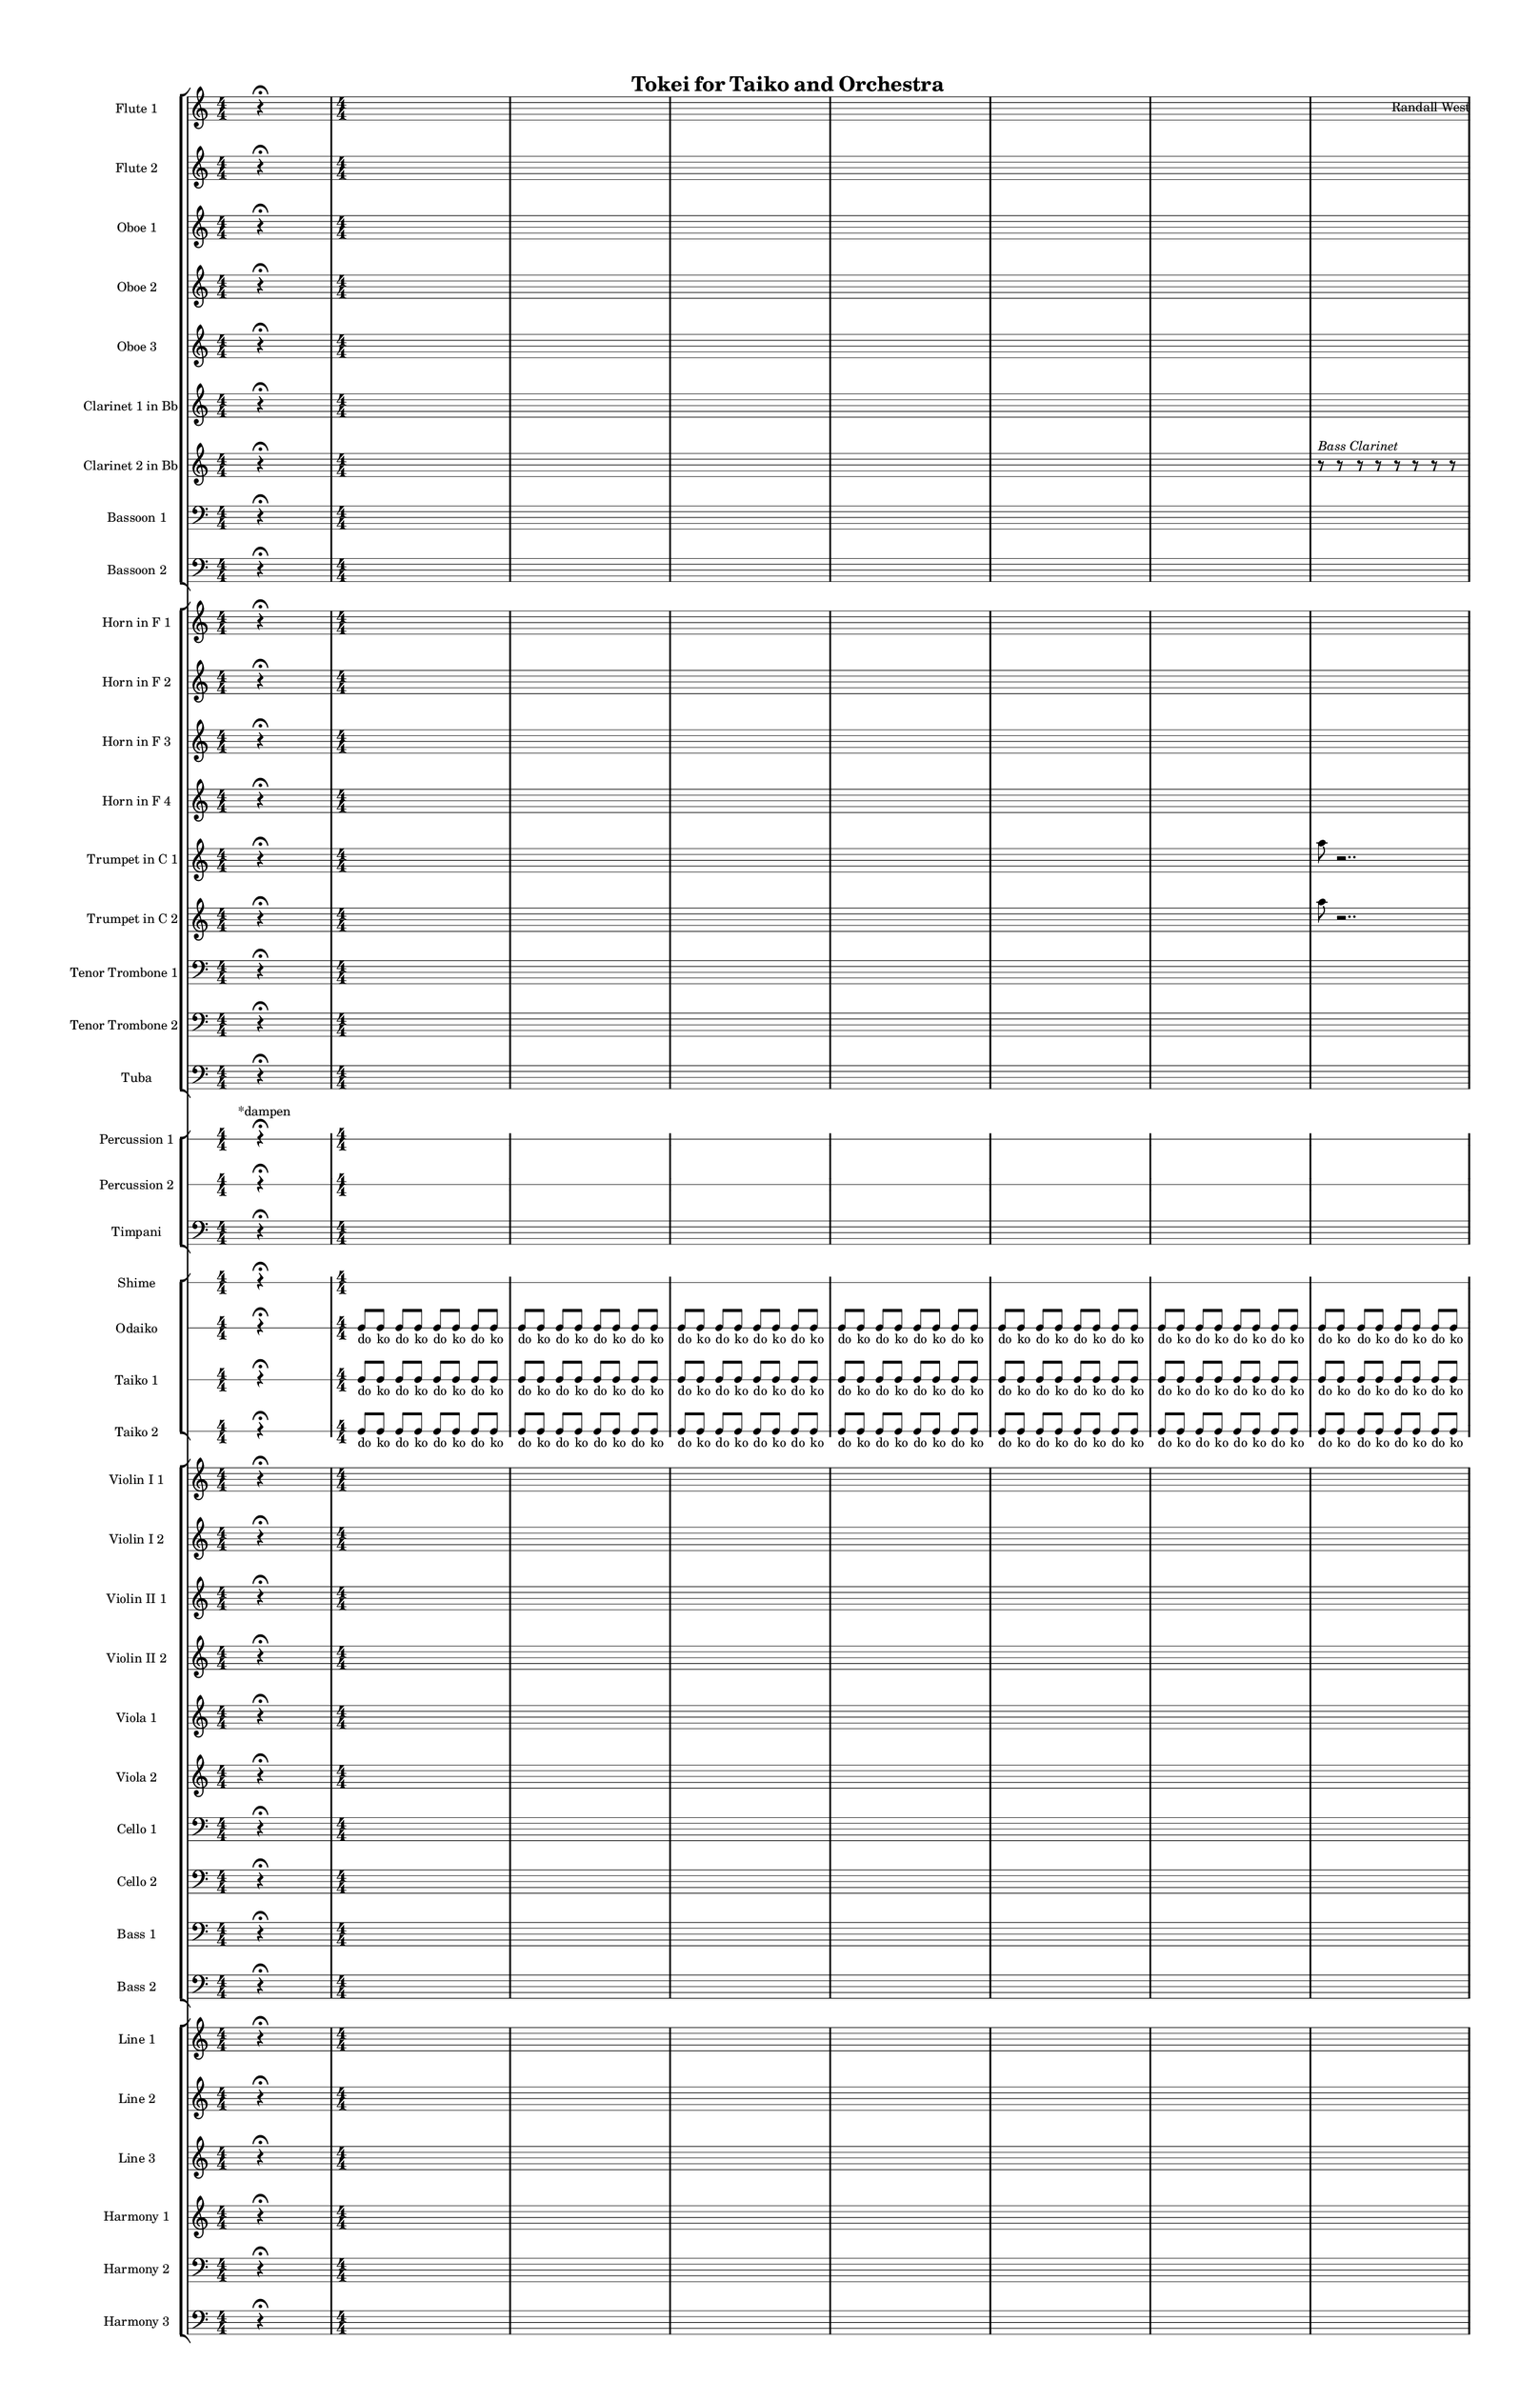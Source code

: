 % 2015-02-04 16:19

\version "2.18.2"
\language "english"

#(set-global-staff-size 12)

\header {
	composer = \markup { Randall West }
	title = \markup { Tokei for Taiko and Orchestra }
}

\layout {
	\context {
		\override VerticalAxisGroup #'remove-first = ##t
	}
	\context {
		\override VerticalAxisGroup #'remove-first = ##t
	}
}

\paper {
	bottom-margin = 0.5\in
	left-margin = 0.75\in
	paper-height = 17\in
	paper-width = 11\in
	right-margin = 0.5\in
	system-separator-markup = \slashSeparator
	system-system-spacing = #'((basic-distance . 0) (minimum-distance . 0) (padding . 20) (stretchability . 0))
	top-margin = 0.5\in
}

\score {
	\context Score = "caesium-material" \with {
		\override StaffGrouper #'staff-staff-spacing = #'((basic-distance . 0) (minimum-distance . 0) (padding . 8) (stretchability . 0))
		\override StaffSymbol #'thickness = #0.5
		\override VerticalAxisGroup #'staff-staff-spacing = #'((basic-distance . 0) (minimum-distance . 0) (padding . 8) (stretchability . 0))
		markFormatter = #format-mark-box-numbers
	} <<
		\context StaffGroup = "winds" <<
			\context Staff = "flute1" {
				\set Staff.instrumentName = \markup { Flute 1 }
				\set Staff.shortInstrumentName = \markup { Fl.1 }
				\numericTimeSignature
				s4.
				r4 -\fermata
				s4.
				{
					\time 4/4
					s1 * 1
				}
				{
					s1 * 1
				}
				{
					s1 * 1
				}
				{
					s1 * 1
				}
				{
					s1 * 1
				}
				{
					s1 * 1
				}
				{
					s1 * 1
				}
				{
					s1 * 1
				}
				{
					s1 * 1
				}
				{
					s1 * 1
				}
				{
					s1 * 1
				}
				{
					s1 * 1
				}
				{
					\time 10/8
					s1 * 5/4
				}
				{
					\time 7/8
					s1 * 7/8
				}
				{
					s1 * 7/8
				}
			}
			\context Staff = "flute2" {
				\set Staff.instrumentName = \markup { Flute 2 }
				\set Staff.shortInstrumentName = \markup { Fl.2 }
				\numericTimeSignature
				s4.
				r4 -\fermata
				s4.
				{
					\time 4/4
					s1 * 1
				}
				{
					s1 * 1
				}
				{
					s1 * 1
				}
				{
					s1 * 1
				}
				{
					s1 * 1
				}
				{
					s1 * 1
				}
				{
					s1 * 1
				}
				{
					s1 * 1
				}
				{
					s1 * 1
				}
				{
					s1 * 1
				}
				{
					s1 * 1
				}
				{
					s1 * 1
				}
				{
					\time 10/8
					s1 * 5/4
				}
				{
					\time 7/8
					s1 * 7/8
				}
				{
					s1 * 7/8
				}
			}
			\context Staff = "oboe1" {
				\set Staff.instrumentName = \markup { Oboe 1 }
				\set Staff.shortInstrumentName = \markup { Ob.1 }
				\numericTimeSignature
				s4.
				r4 -\fermata
				s4.
				{
					\time 4/4
					s1 * 1
				}
				{
					s1 * 1
				}
				{
					s1 * 1
				}
				{
					s1 * 1
				}
				{
					s1 * 1
				}
				{
					s1 * 1
				}
				{
					s1 * 1
				}
				{
					s1 * 1
				}
				{
					s1 * 1
				}
				{
					s1 * 1
				}
				{
					s1 * 1
				}
				{
					s1 * 1
				}
				{
					\time 10/8
					s1 * 5/4
				}
				{
					\time 7/8
					s1 * 7/8
				}
				{
					s1 * 7/8
				}
			}
			\context Staff = "oboe2" {
				\set Staff.instrumentName = \markup { Oboe 2 }
				\set Staff.shortInstrumentName = \markup { Ob.2 }
				\numericTimeSignature
				s4.
				r4 -\fermata
				s4.
				{
					\time 4/4
					s1 * 1
				}
				{
					s1 * 1
				}
				{
					s1 * 1
				}
				{
					s1 * 1
				}
				{
					s1 * 1
				}
				{
					s1 * 1
				}
				{
					s1 * 1
				}
				{
					s1 * 1
				}
				{
					s1 * 1
				}
				{
					s1 * 1
				}
				{
					s1 * 1
				}
				{
					s1 * 1
				}
				{
					\time 10/8
					s1 * 5/4
				}
				{
					\time 7/8
					s1 * 7/8
				}
				{
					s1 * 7/8
				}
			}
			\context Staff = "oboe3" {
				\set Staff.instrumentName = \markup { Oboe 3 }
				\set Staff.shortInstrumentName = \markup { Ob.3 }
				\numericTimeSignature
				s4.
				r4 -\fermata
				s4.
				{
					\time 4/4
					s1 * 1
				}
				{
					s1 * 1
				}
				{
					s1 * 1
				}
				{
					s1 * 1
				}
				{
					s1 * 1
				}
				{
					s1 * 1
				}
				{
					s1 * 1
				}
				{
					s1 * 1
				}
				{
					s1 * 1
				}
				{
					s1 * 1
				}
				{
					s1 * 1
				}
				{
					s1 * 1
				}
				{
					\time 10/8
					s1 * 5/4
				}
				{
					\time 7/8
					s1 * 7/8
				}
				{
					s1 * 7/8
				}
			}
			\context Staff = "clarinet1" {
				\set Staff.instrumentName = \markup { Clarinet 1 in Bb }
				\set Staff.shortInstrumentName = \markup { Cl.1 }
				\numericTimeSignature
				s4.
				r4 -\fermata
				s4.
				{
					\time 4/4
					s1 * 1
				}
				{
					s1 * 1
				}
				{
					s1 * 1
				}
				{
					s1 * 1
				}
				{
					s1 * 1
				}
				{
					s1 * 1
				}
				{
					s1 * 1
				}
				{
					s1 * 1
				}
				{
					s1 * 1
				}
				{
					s1 * 1
				}
				{
					s1 * 1
				}
				{
					s1 * 1
				}
				{
					\time 10/8
					s1 * 5/4
				}
				{
					\time 7/8
					s1 * 7/8
				}
				{
					s1 * 7/8
				}
			}
			\context Staff = "clarinet2" {
				\set Staff.instrumentName = \markup { Clarinet 2 in Bb }
				\set Staff.shortInstrumentName = \markup { Cl.2 }
				\numericTimeSignature
				s4.
				r4 -\fermata
				s4.
				{
					\time 4/4
					s1 * 1
				}
				{
					s1 * 1
				}
				{
					s1 * 1
				}
				{
					s1 * 1
				}
				{
					s1 * 1
				}
				{
					s1 * 1
				}
				\set Staff.instrumentName = \markup { Bass Clarinet }
				\set Staff.shortInstrumentName = \markup { B.cl. }
				r8
					^ \markup {
						\italic
							{
								"Bass Clarinet"
							}
						}
				r8
				r8
				r8
				r8
				r8
				r8
				r8
				r8
				r8
				r8
				r8
				r8
				r8
				r8
				r8
				r8
				r8
				r8
				r8
				r8
				r8
				r8
				r8
				{
					s1 * 1
				}
				{
					s1 * 1
				}
				{
					s1 * 1
				}
				{
					\time 10/8
					s1 * 5/4
				}
				{
					\time 7/8
					s1 * 7/8
				}
				{
					s1 * 7/8
				}
			}
			\context Staff = "bassoon1" {
				\clef "bass"
				\set Staff.instrumentName = \markup { Bassoon 1 }
				\set Staff.shortInstrumentName = \markup { Bsn.1 }
				\numericTimeSignature
				s4.
				r4 -\fermata
				s4.
				{
					\time 4/4
					s1 * 1
				}
				{
					s1 * 1
				}
				{
					s1 * 1
				}
				{
					s1 * 1
				}
				{
					s1 * 1
				}
				{
					s1 * 1
				}
				{
					s1 * 1
				}
				{
					s1 * 1
				}
				{
					s1 * 1
				}
				{
					s1 * 1
				}
				{
					s1 * 1
				}
				{
					s1 * 1
				}
				{
					\time 10/8
					s1 * 5/4
				}
				{
					\time 7/8
					s1 * 7/8
				}
				{
					s1 * 7/8
				}
			}
			\context Staff = "bassoon2" {
				\clef "bass"
				\set Staff.instrumentName = \markup { Bassoon 2 }
				\set Staff.shortInstrumentName = \markup { Bsn.2 }
				\numericTimeSignature
				s4.
				r4 -\fermata
				s4.
				{
					\time 4/4
					s1 * 1
				}
				{
					s1 * 1
				}
				{
					s1 * 1
				}
				{
					s1 * 1
				}
				{
					s1 * 1
				}
				{
					s1 * 1
				}
				{
					s1 * 1
				}
				{
					s1 * 1
				}
				{
					s1 * 1
				}
				{
					s1 * 1
				}
				{
					s1 * 1
				}
				{
					s1 * 1
				}
				{
					\time 10/8
					s1 * 5/4
				}
				{
					\time 7/8
					s1 * 7/8
				}
				{
					s1 * 7/8
				}
			}
		>>
		\context StaffGroup = "brass" <<
			\context Staff = "horn1" {
				\set Staff.instrumentName = \markup { Horn in F 1 }
				\set Staff.shortInstrumentName = \markup { Hn.1 }
				\numericTimeSignature
				s4.
				r4 -\fermata
				s4.
				{
					\time 4/4
					s1 * 1
				}
				{
					s1 * 1
				}
				{
					s1 * 1
				}
				{
					s1 * 1
				}
				{
					s1 * 1
				}
				{
					s1 * 1
				}
				{
					s1 * 1
				}
				{
					s1 * 1
				}
				{
					s1 * 1
				}
				R1
				a1 \mp ~ \<
				a1 \mf
				{
					\time 10/8
					r4.
					r4.
					r4
					r4
				}
				{
					\time 7/8
					a2.. \mp ~ \<
				}
				{
					a2.. \mp
				}
			}
			\context Staff = "horn2" {
				\set Staff.instrumentName = \markup { Horn in F 2 }
				\set Staff.shortInstrumentName = \markup { Hn.2 }
				\numericTimeSignature
				s4.
				r4 -\fermata
				s4.
				{
					\time 4/4
					s1 * 1
				}
				{
					s1 * 1
				}
				{
					s1 * 1
				}
				{
					s1 * 1
				}
				{
					s1 * 1
				}
				{
					s1 * 1
				}
				{
					s1 * 1
				}
				{
					s1 * 1
				}
				{
					s1 * 1
				}
				R1
				bf1 \mp ~ \<
				bf1 \mf
				{
					\time 10/8
					r4.
					r4.
					r4
					r4
				}
				{
					\time 7/8
					bf2.. \mp ~ \<
				}
				{
					bf2.. \mp
				}
			}
			\context Staff = "horn3" {
				\set Staff.instrumentName = \markup { Horn in F 3 }
				\set Staff.shortInstrumentName = \markup { Hn.3 }
				\numericTimeSignature
				s4.
				r4 -\fermata
				s4.
				{
					\time 4/4
					s1 * 1
				}
				{
					s1 * 1
				}
				{
					s1 * 1
				}
				{
					s1 * 1
				}
				{
					s1 * 1
				}
				{
					s1 * 1
				}
				{
					s1 * 1
				}
				{
					s1 * 1
				}
				{
					s1 * 1
				}
				{
					s1 * 1
				}
				{
					s1 * 1
				}
				{
					s1 * 1
				}
				{
					\time 10/8
					s1 * 5/4
				}
				{
					\time 7/8
					s1 * 7/8
				}
				{
					s1 * 7/8
				}
			}
			\context Staff = "horn4" {
				\set Staff.instrumentName = \markup { Horn in F 4 }
				\set Staff.shortInstrumentName = \markup { Hn.4 }
				\numericTimeSignature
				s4.
				r4 -\fermata
				s4.
				{
					\time 4/4
					s1 * 1
				}
				{
					s1 * 1
				}
				{
					s1 * 1
				}
				{
					s1 * 1
				}
				{
					s1 * 1
				}
				{
					s1 * 1
				}
				{
					s1 * 1
				}
				{
					s1 * 1
				}
				{
					s1 * 1
				}
				{
					s1 * 1
				}
				{
					s1 * 1
				}
				{
					s1 * 1
				}
				{
					\time 10/8
					s1 * 5/4
				}
				{
					\time 7/8
					s1 * 7/8
				}
				{
					s1 * 7/8
				}
			}
			\context Staff = "trumpet1" {
				\set Staff.instrumentName = \markup { Trumpet in C 1 }
				\set Staff.shortInstrumentName = \markup { Tpt.1 }
				\numericTimeSignature
				s4.
				r4 -\fermata
				s4.
				{
					\time 4/4
					s1 * 1
				}
				{
					s1 * 1
				}
				{
					s1 * 1
				}
				{
					s1 * 1
				}
				{
					s1 * 1
				}
				{
					s1 * 1
				}
				{
					a''8
					r2..
				}
				{
					r1
				}
				{
					r8
					r2..
				}
				{
					a''8
					r2..
				}
				{
					r1
				}
				{
					r8
					r2..
				}
				{
					\time 10/8
					{
						a''8
						r1
						r8
					}
				}
				{
					\time 7/8
					{
						r2..
					}
				}
				{
					{
						r2..
					}
				}
			}
			\context Staff = "trumpet2" {
				\set Staff.instrumentName = \markup { Trumpet in C 2 }
				\set Staff.shortInstrumentName = \markup { Tpt.2 }
				\numericTimeSignature
				s4.
				r4 -\fermata
				s4.
				{
					\time 4/4
					s1 * 1
				}
				{
					s1 * 1
				}
				{
					s1 * 1
				}
				{
					s1 * 1
				}
				{
					s1 * 1
				}
				{
					s1 * 1
				}
				{
					a''8
					r2..
				}
				{
					r1
				}
				{
					r8
					r2..
				}
				{
					a''8
					r2..
				}
				{
					r1
				}
				{
					r8
					r2..
				}
				{
					\time 10/8
					{
						a''8
						r1
						r8
					}
				}
				{
					\time 7/8
					{
						r2..
					}
				}
				{
					{
						r2..
					}
				}
			}
			\context Staff = "trombone1" {
				\clef "bass"
				\set Staff.instrumentName = \markup { Tenor Trombone 1 }
				\set Staff.shortInstrumentName = \markup { Tbn.1 }
				\numericTimeSignature
				s4.
				r4 -\fermata
				s4.
				{
					\time 4/4
					s1 * 1
				}
				{
					s1 * 1
				}
				{
					s1 * 1
				}
				{
					s1 * 1
				}
				{
					s1 * 1
				}
				{
					s1 * 1
				}
				{
					s1 * 1
				}
				{
					s1 * 1
				}
				{
					s1 * 1
				}
				{
					s1 * 1
				}
				{
					s1 * 1
				}
				{
					s1 * 1
				}
				{
					\time 10/8
					c,8 -\accent -\staccato \sfz [
					r8
					r8 ]
					r4.
					r4
					r4
				}
				{
					\time 7/8
					r4.
					r4
					r4
				}
				{
					r4
					r4
					r4.
				}
			}
			\context Staff = "trombone2" {
				\clef "bass"
				\set Staff.instrumentName = \markup { Tenor Trombone 2 }
				\set Staff.shortInstrumentName = \markup { Tbn.2 }
				\numericTimeSignature
				s4.
				r4 -\fermata
				s4.
				{
					\time 4/4
					s1 * 1
				}
				{
					s1 * 1
				}
				{
					s1 * 1
				}
				{
					s1 * 1
				}
				{
					s1 * 1
				}
				{
					s1 * 1
				}
				{
					s1 * 1
				}
				{
					s1 * 1
				}
				{
					s1 * 1
				}
				{
					s1 * 1
				}
				{
					s1 * 1
				}
				{
					s1 * 1
				}
				{
					\time 10/8
					cs,8 -\accent -\staccato \sfz [
					r8
					r8 ]
					r4.
					r4
					r4
				}
				{
					\time 7/8
					r4.
					r4
					r4
				}
				{
					r4
					r4
					r4.
				}
			}
			\context Staff = "tuba" {
				\clef "bass"
				\set Staff.instrumentName = \markup { Tuba }
				\set Staff.shortInstrumentName = \markup { Tba }
				\numericTimeSignature
				s4.
				r4 -\fermata
				s4.
				{
					\time 4/4
					s1 * 1
				}
				{
					s1 * 1
				}
				{
					s1 * 1
				}
				{
					s1 * 1
				}
				{
					s1 * 1
				}
				{
					s1 * 1
				}
				{
					s1 * 1
				}
				{
					s1 * 1
				}
				{
					s1 * 1
				}
				{
					s1 * 1
				}
				{
					s1 * 1
				}
				{
					s1 * 1
				}
				{
					\time 10/8
					fs,,8 -\accent -\staccato \sfz [
					r8
					r8 ]
					r4.
					r4
					r4
				}
				{
					\time 7/8
					r4.
					r4
					r4
				}
				{
					r4
					r4
					r4.
				}
			}
		>>
		\context StaffGroup = "perc" <<
			\context RhythmicStaff = "perc1" {
				\set Staff.instrumentName = \markup { Percussion 1 }
				\set Staff.shortInstrumentName = \markup { Perc.1 }
				\numericTimeSignature
				s8 ^ \markup { *dampen }
				s4
				r4 -\fermata
				s4.
				{
					\time 4/4
					s1 * 1
				}
				{
					s1 * 1
				}
				{
					s1 * 1
				}
				{
					s1 * 1
				}
				{
					s1 * 1
				}
				{
					s1 * 1
				}
				{
					s1 * 1
				}
				{
					s1 * 1
				}
				{
					s1 * 1
				}
				{
					s1 * 1
				}
				{
					s1 * 1
				}
				{
					s1 * 1
				}
				{
					\time 10/8
					s1 * 5/4
				}
				{
					\time 7/8
					s1 * 7/8
				}
				{
					s1 * 7/8
				}
			}
			\context RhythmicStaff = "perc2" {
				\set Staff.instrumentName = \markup { Percussion 2 }
				\set Staff.shortInstrumentName = \markup { Perc.2 }
				\numericTimeSignature
				s4.
				r4 -\fermata
				s4.
				{
					\time 4/4
					s1 * 1
				}
				{
					s1 * 1
				}
				{
					s1 * 1
				}
				{
					s1 * 1
				}
				{
					s1 * 1
				}
				{
					s1 * 1
				}
				{
					s1 * 1
				}
				{
					s1 * 1
				}
				{
					s1 * 1
				}
				{
					s1 * 1
				}
				{
					s1 * 1
				}
				{
					s1 * 1
				}
				{
					\time 10/8
					s1 * 5/4
				}
				{
					\time 7/8
					s1 * 7/8
				}
				{
					s1 * 7/8
				}
			}
			\context Staff = "timpani" {
				\clef "bass"
				\set Staff.instrumentName = \markup { Timpani }
				\set Staff.shortInstrumentName = \markup { Timp }
				\numericTimeSignature
				s4.
				r4 -\fermata
				s4.
				{
					\time 4/4
					s1 * 1
				}
				{
					s1 * 1
				}
				{
					s1 * 1
				}
				{
					s1 * 1
				}
				{
					s1 * 1
				}
				{
					s1 * 1
				}
				{
					s1 * 1
				}
				{
					s1 * 1
				}
				{
					s1 * 1
				}
				{
					s1 * 1
				}
				{
					s1 * 1
				}
				{
					s1 * 1
				}
				{
					\time 10/8
					fs,8 -\accent -\staccato \sfz [
					r8
					r8 ]
					r4.
					r4
					r4
				}
				{
					\time 7/8
					r4.
					r4
					r4
				}
				{
					r4
					r4
					r4.
				}
			}
		>>
		\context StaffGroup = "taiko" <<
			\context RhythmicStaff = "shime" {
				\set Staff.instrumentName = \markup { Shime }
				\set Staff.shortInstrumentName = \markup { Sh. }
				\numericTimeSignature
				s4.
				r4 -\fermata
				s4.
				{
					\time 4/4
					s1 * 1
				}
				{
					s1 * 1
				}
				{
					s1 * 1
				}
				{
					s1 * 1
				}
				{
					s1 * 1
				}
				{
					s1 * 1
				}
				{
					s1 * 1
				}
				{
					s1 * 1
				}
				{
					s1 * 1
				}
				{
					s1 * 1
				}
				{
					s1 * 1
				}
				{
					s1 * 1
				}
				{
					\time 10/8
					s1 * 5/4
				}
				{
					\time 7/8
					s1 * 7/8
				}
				{
					s1 * 7/8
				}
			}
			\context RhythmicStaff = "odaiko" {
				\set Staff.instrumentName = \markup { Odaiko }
				\set Staff.shortInstrumentName = \markup { O.d. }
				\numericTimeSignature
				\textLengthOn
				\dynamicUp
				s4.
				r4 -\fermata
				s4.
				c8 [ _ \markup { do }
				c8 ] _ \markup { ko }
				c8 [ _ \markup { do }
				c8 ] _ \markup { ko }
				c8 [ _ \markup { do }
				c8 ] _ \markup { ko }
				c8 [ _ \markup { do }
				c8 ] _ \markup { ko }
				c8 [ _ \markup { do }
				c8 ] _ \markup { ko }
				c8 [ _ \markup { do }
				c8 ] _ \markup { ko }
				c8 [ _ \markup { do }
				c8 ] _ \markup { ko }
				c8 [ _ \markup { do }
				c8 ] _ \markup { ko }
				c8 [ _ \markup { do }
				c8 ] _ \markup { ko }
				c8 [ _ \markup { do }
				c8 ] _ \markup { ko }
				c8 [ _ \markup { do }
				c8 ] _ \markup { ko }
				c8 [ _ \markup { do }
				c8 ] _ \markup { ko }
				c8 [ _ \markup { do }
				c8 ] _ \markup { ko }
				c8 [ _ \markup { do }
				c8 ] _ \markup { ko }
				c8 [ _ \markup { do }
				c8 ] _ \markup { ko }
				c8 [ _ \markup { do }
				c8 ] _ \markup { ko }
				c8 [ _ \markup { do }
				c8 ] _ \markup { ko }
				c8 [ _ \markup { do }
				c8 ] _ \markup { ko }
				c8 [ _ \markup { do }
				c8 ] _ \markup { ko }
				c8 [ _ \markup { do }
				c8 ] _ \markup { ko }
				c8 [ _ \markup { do }
				c8 ] _ \markup { ko }
				c8 [ _ \markup { do }
				c8 ] _ \markup { ko }
				c8 [ _ \markup { do }
				c8 ] _ \markup { ko }
				c8 [ _ \markup { do }
				c8 ] _ \markup { ko }
				c8 [ _ \markup { do }
				c8 ] _ \markup { ko }
				c8 [ _ \markup { do }
				c8 ] _ \markup { ko }
				c8 [ _ \markup { do }
				c8 ] _ \markup { ko }
				c8 [ _ \markup { do }
				c8 ] _ \markup { ko }
				c8 [ _ \markup { do }
				c8 ] _ \markup { ko }
				c8 [ _ \markup { do }
				c8 ] _ \markup { ko }
				c8 [ _ \markup { do }
				c8 ] _ \markup { ko }
				c8 [ _ \markup { do }
				c8 ] _ \markup { ko }
				c8 [ _ \markup { do }
				c8 ] _ \markup { ko }
				c8 [ _ \markup { do }
				c8 ] _ \markup { ko }
				c8 [ _ \markup { do }
				c8 ] _ \markup { ko }
				c8 [ _ \markup { do }
				c8 ] _ \markup { ko }
				c8 [ _ \markup { do }
				c8 ] _ \markup { ko }
				c8 [ _ \markup { do }
				c8 ] _ \markup { ko }
				c8 [ _ \markup { do }
				c8 ] _ \markup { ko }
				c8 [ _ \markup { do }
				c8 ] _ \markup { ko }
				c8 [ _ \markup { do }
				c8 ] _ \markup { ko }
				c8 [ _ \markup { do }
				c8 ] _ \markup { ko }
				c8 [ _ \markup { do }
				c8 ] _ \markup { ko }
				c8 [ _ \markup { do }
				c8 ] _ \markup { ko }
				c8 [ _ \markup { do }
				c8 ] _ \markup { ko }
				c8 [ _ \markup { do }
				c8 ] _ \markup { ko }
				c8 [ _ \markup { do }
				c8 ] _ \markup { ko }
				c8 [ _ \markup { do }
				c8 ] _ \markup { ko }
				{
					\time 10/8
					c8 [ _ \markup { don }
					r8
					r8 ]
					c8 [ _ \markup { don }
					r8
					r8 ]
					c8 [ _ \markup { don }
					r8 ]
					c8 [ _ \markup { don }
					r8 ]
				}
				{
					\time 7/8
					c8 [ _ \markup { don }
					r8
					r8 ]
					c8 [ _ \markup { don }
					r8 ]
					c8 [ _ \markup { don }
					r8 ]
				}
				{
					c8 [ _ \markup { don }
					r8 ]
					c8 [ _ \markup { don }
					r8 ]
					c8 [ _ \markup { don }
					r8
					r8 ]
				}
			}
			\context RhythmicStaff = "taiko1" {
				\set Staff.instrumentName = \markup { Taiko 1 }
				\set Staff.shortInstrumentName = \markup { T.1 }
				\numericTimeSignature
				\textLengthOn
				\dynamicUp
				s4.
				r4 -\fermata
				s4.
				c8 [ _ \markup { do }
				c8 ] _ \markup { ko }
				c8 [ _ \markup { do }
				c8 ] _ \markup { ko }
				c8 [ _ \markup { do }
				c8 ] _ \markup { ko }
				c8 [ _ \markup { do }
				c8 ] _ \markup { ko }
				c8 [ _ \markup { do }
				c8 ] _ \markup { ko }
				c8 [ _ \markup { do }
				c8 ] _ \markup { ko }
				c8 [ _ \markup { do }
				c8 ] _ \markup { ko }
				c8 [ _ \markup { do }
				c8 ] _ \markup { ko }
				c8 [ _ \markup { do }
				c8 ] _ \markup { ko }
				c8 [ _ \markup { do }
				c8 ] _ \markup { ko }
				c8 [ _ \markup { do }
				c8 ] _ \markup { ko }
				c8 [ _ \markup { do }
				c8 ] _ \markup { ko }
				c8 [ _ \markup { do }
				c8 ] _ \markup { ko }
				c8 [ _ \markup { do }
				c8 ] _ \markup { ko }
				c8 [ _ \markup { do }
				c8 ] _ \markup { ko }
				c8 [ _ \markup { do }
				c8 ] _ \markup { ko }
				c8 [ _ \markup { do }
				c8 ] _ \markup { ko }
				c8 [ _ \markup { do }
				c8 ] _ \markup { ko }
				c8 [ _ \markup { do }
				c8 ] _ \markup { ko }
				c8 [ _ \markup { do }
				c8 ] _ \markup { ko }
				c8 [ _ \markup { do }
				c8 ] _ \markup { ko }
				c8 [ _ \markup { do }
				c8 ] _ \markup { ko }
				c8 [ _ \markup { do }
				c8 ] _ \markup { ko }
				c8 [ _ \markup { do }
				c8 ] _ \markup { ko }
				c8 [ _ \markup { do }
				c8 ] _ \markup { ko }
				c8 [ _ \markup { do }
				c8 ] _ \markup { ko }
				c8 [ _ \markup { do }
				c8 ] _ \markup { ko }
				c8 [ _ \markup { do }
				c8 ] _ \markup { ko }
				c8 [ _ \markup { do }
				c8 ] _ \markup { ko }
				c8 [ _ \markup { do }
				c8 ] _ \markup { ko }
				c8 [ _ \markup { do }
				c8 ] _ \markup { ko }
				c8 [ _ \markup { do }
				c8 ] _ \markup { ko }
				c8 [ _ \markup { do }
				c8 ] _ \markup { ko }
				c8 [ _ \markup { do }
				c8 ] _ \markup { ko }
				c8 [ _ \markup { do }
				c8 ] _ \markup { ko }
				c8 [ _ \markup { do }
				c8 ] _ \markup { ko }
				c8 [ _ \markup { do }
				c8 ] _ \markup { ko }
				c8 [ _ \markup { do }
				c8 ] _ \markup { ko }
				c8 [ _ \markup { do }
				c8 ] _ \markup { ko }
				c8 [ _ \markup { do }
				c8 ] _ \markup { ko }
				c8 [ _ \markup { do }
				c8 ] _ \markup { ko }
				c8 [ _ \markup { do }
				c8 ] _ \markup { ko }
				c8 [ _ \markup { do }
				c8 ] _ \markup { ko }
				c8 [ _ \markup { do }
				c8 ] _ \markup { ko }
				c8 [ _ \markup { do }
				c8 ] _ \markup { ko }
				c8 [ _ \markup { do }
				c8 ] _ \markup { ko }
				c8 [ _ \markup { do }
				c8 ] _ \markup { ko }
				c8 [ _ \markup { do }
				c8 ] _ \markup { ko }
				{
					\time 10/8
					c8 [ _ \markup { don }
					r8
					r8 ]
					c8 [ _ \markup { don }
					r8
					r8 ]
					c8 [ _ \markup { don }
					r8 ]
					c8 [ _ \markup { don }
					r8 ]
				}
				{
					\time 7/8
					c8 [ _ \markup { don }
					r8
					r8 ]
					c8 [ _ \markup { don }
					r8 ]
					c8 [ _ \markup { don }
					r8 ]
				}
				{
					c8 [ _ \markup { don }
					r8 ]
					c8 [ _ \markup { don }
					r8 ]
					c8 [ _ \markup { don }
					r8
					r8 ]
				}
			}
			\context RhythmicStaff = "taiko2" {
				\set Staff.instrumentName = \markup { Taiko 2 }
				\set Staff.shortInstrumentName = \markup { T.2. }
				\numericTimeSignature
				\textLengthOn
				\dynamicUp
				s4.
				r4 -\fermata
				s4.
				c8 [ _ \markup { do }
				c8 ] _ \markup { ko }
				c8 [ _ \markup { do }
				c8 ] _ \markup { ko }
				c8 [ _ \markup { do }
				c8 ] _ \markup { ko }
				c8 [ _ \markup { do }
				c8 ] _ \markup { ko }
				c8 [ _ \markup { do }
				c8 ] _ \markup { ko }
				c8 [ _ \markup { do }
				c8 ] _ \markup { ko }
				c8 [ _ \markup { do }
				c8 ] _ \markup { ko }
				c8 [ _ \markup { do }
				c8 ] _ \markup { ko }
				c8 [ _ \markup { do }
				c8 ] _ \markup { ko }
				c8 [ _ \markup { do }
				c8 ] _ \markup { ko }
				c8 [ _ \markup { do }
				c8 ] _ \markup { ko }
				c8 [ _ \markup { do }
				c8 ] _ \markup { ko }
				c8 [ _ \markup { do }
				c8 ] _ \markup { ko }
				c8 [ _ \markup { do }
				c8 ] _ \markup { ko }
				c8 [ _ \markup { do }
				c8 ] _ \markup { ko }
				c8 [ _ \markup { do }
				c8 ] _ \markup { ko }
				c8 [ _ \markup { do }
				c8 ] _ \markup { ko }
				c8 [ _ \markup { do }
				c8 ] _ \markup { ko }
				c8 [ _ \markup { do }
				c8 ] _ \markup { ko }
				c8 [ _ \markup { do }
				c8 ] _ \markup { ko }
				c8 [ _ \markup { do }
				c8 ] _ \markup { ko }
				c8 [ _ \markup { do }
				c8 ] _ \markup { ko }
				c8 [ _ \markup { do }
				c8 ] _ \markup { ko }
				c8 [ _ \markup { do }
				c8 ] _ \markup { ko }
				c8 [ _ \markup { do }
				c8 ] _ \markup { ko }
				c8 [ _ \markup { do }
				c8 ] _ \markup { ko }
				c8 [ _ \markup { do }
				c8 ] _ \markup { ko }
				c8 [ _ \markup { do }
				c8 ] _ \markup { ko }
				c8 [ _ \markup { do }
				c8 ] _ \markup { ko }
				c8 [ _ \markup { do }
				c8 ] _ \markup { ko }
				c8 [ _ \markup { do }
				c8 ] _ \markup { ko }
				c8 [ _ \markup { do }
				c8 ] _ \markup { ko }
				c8 [ _ \markup { do }
				c8 ] _ \markup { ko }
				c8 [ _ \markup { do }
				c8 ] _ \markup { ko }
				c8 [ _ \markup { do }
				c8 ] _ \markup { ko }
				c8 [ _ \markup { do }
				c8 ] _ \markup { ko }
				c8 [ _ \markup { do }
				c8 ] _ \markup { ko }
				c8 [ _ \markup { do }
				c8 ] _ \markup { ko }
				c8 [ _ \markup { do }
				c8 ] _ \markup { ko }
				c8 [ _ \markup { do }
				c8 ] _ \markup { ko }
				c8 [ _ \markup { do }
				c8 ] _ \markup { ko }
				c8 [ _ \markup { do }
				c8 ] _ \markup { ko }
				c8 [ _ \markup { do }
				c8 ] _ \markup { ko }
				c8 [ _ \markup { do }
				c8 ] _ \markup { ko }
				c8 [ _ \markup { do }
				c8 ] _ \markup { ko }
				c8 [ _ \markup { do }
				c8 ] _ \markup { ko }
				c8 [ _ \markup { do }
				c8 ] _ \markup { ko }
				c8 [ _ \markup { do }
				c8 ] _ \markup { ko }
				{
					\time 10/8
					c8 [ _ \markup { don }
					r8
					r8 ]
					c8 [ _ \markup { don }
					r8
					r8 ]
					c8 [ _ \markup { don }
					r8 ]
					c8 [ _ \markup { don }
					r8 ]
				}
				{
					\time 7/8
					c8 [ _ \markup { don }
					r8
					r8 ]
					c8 [ _ \markup { don }
					r8 ]
					c8 [ _ \markup { don }
					r8 ]
				}
				{
					c8 [ _ \markup { don }
					r8 ]
					c8 [ _ \markup { don }
					r8 ]
					c8 [ _ \markup { don }
					r8
					r8 ]
				}
			}
		>>
		\context StaffGroup = "strings" <<
			\context Staff = "violinI_div1" {
				\set Staff.instrumentName = \markup { Violin I 1 }
				\set Staff.shortInstrumentName = \markup { Vln.I.1 }
				\numericTimeSignature
				s4.
				r4 -\fermata
				s4.
				{
					\time 4/4
					s1 * 1
				}
				{
					s1 * 1
				}
				{
					s1 * 1
				}
				{
					s1 * 1
				}
				{
					s1 * 1
				}
				{
					s1 * 1
				}
				{
					s1 * 1
				}
				{
					s1 * 1
				}
				{
					s1 * 1
				}
				{
					s1 * 1
				}
				{
					s1 * 1
				}
				{
					s1 * 1
				}
				{
					\time 10/8
					s1 * 5/4
				}
				{
					\time 7/8
					s1 * 7/8
				}
				{
					s1 * 7/8
				}
			}
			\context Staff = "violinI_div2" {
				\set Staff.instrumentName = \markup { Violin I 2 }
				\set Staff.shortInstrumentName = \markup { Vln.I.2 }
				\numericTimeSignature
				s4.
				r4 -\fermata
				s4.
				{
					\time 4/4
					s1 * 1
				}
				{
					s1 * 1
				}
				{
					s1 * 1
				}
				{
					s1 * 1
				}
				{
					s1 * 1
				}
				{
					s1 * 1
				}
				{
					s1 * 1
				}
				{
					s1 * 1
				}
				{
					s1 * 1
				}
				{
					s1 * 1
				}
				{
					s1 * 1
				}
				{
					s1 * 1
				}
				{
					\time 10/8
					s1 * 5/4
				}
				{
					\time 7/8
					s1 * 7/8
				}
				{
					s1 * 7/8
				}
			}
			\context Staff = "violinII_div1" {
				\set Staff.instrumentName = \markup { Violin II 1 }
				\set Staff.shortInstrumentName = \markup { Vln.II.1 }
				\numericTimeSignature
				s4.
				r4 -\fermata
				s4.
				{
					\time 4/4
					s1 * 1
				}
				{
					s1 * 1
				}
				{
					s1 * 1
				}
				{
					s1 * 1
				}
				{
					s1 * 1
				}
				{
					s1 * 1
				}
				{
					s1 * 1
				}
				{
					s1 * 1
				}
				{
					s1 * 1
				}
				{
					s1 * 1
				}
				{
					s1 * 1
				}
				{
					s1 * 1
				}
				{
					\time 10/8
					s1 * 5/4
				}
				{
					\time 7/8
					s1 * 7/8
				}
				{
					s1 * 7/8
				}
			}
			\context Staff = "violinII_div2" {
				\set Staff.instrumentName = \markup { Violin II 2 }
				\set Staff.shortInstrumentName = \markup { Vln.II.2 }
				\numericTimeSignature
				s4.
				r4 -\fermata
				s4.
				{
					\time 4/4
					s1 * 1
				}
				{
					s1 * 1
				}
				{
					s1 * 1
				}
				{
					s1 * 1
				}
				{
					s1 * 1
				}
				{
					s1 * 1
				}
				{
					s1 * 1
				}
				{
					s1 * 1
				}
				{
					s1 * 1
				}
				{
					s1 * 1
				}
				{
					s1 * 1
				}
				{
					s1 * 1
				}
				{
					\time 10/8
					s1 * 5/4
				}
				{
					\time 7/8
					s1 * 7/8
				}
				{
					s1 * 7/8
				}
			}
			\context Staff = "viola_div1" {
				\set Staff.instrumentName = \markup { Viola 1 }
				\set Staff.shortInstrumentName = \markup { Vla.1 }
				\numericTimeSignature
				s4.
				r4 -\fermata
				s4.
				{
					\time 4/4
					s1 * 1
				}
				{
					s1 * 1
				}
				{
					s1 * 1
				}
				{
					s1 * 1
				}
				{
					s1 * 1
				}
				{
					s1 * 1
				}
				{
					s1 * 1
				}
				{
					s1 * 1
				}
				{
					s1 * 1
				}
				{
					s1 * 1
				}
				{
					s1 * 1
				}
				{
					s1 * 1
				}
				{
					\time 10/8
					s1 * 5/4
				}
				{
					\time 7/8
					s1 * 7/8
				}
				{
					s1 * 7/8
				}
			}
			\context Staff = "viola_div2" {
				\set Staff.instrumentName = \markup { Viola 2 }
				\set Staff.shortInstrumentName = \markup { Vla.2 }
				\numericTimeSignature
				s4.
				r4 -\fermata
				s4.
				{
					\time 4/4
					s1 * 1
				}
				{
					s1 * 1
				}
				{
					s1 * 1
				}
				{
					s1 * 1
				}
				{
					s1 * 1
				}
				{
					s1 * 1
				}
				{
					s1 * 1
				}
				{
					s1 * 1
				}
				{
					s1 * 1
				}
				{
					s1 * 1
				}
				{
					s1 * 1
				}
				{
					s1 * 1
				}
				{
					\time 10/8
					s1 * 5/4
				}
				{
					\time 7/8
					s1 * 7/8
				}
				{
					s1 * 7/8
				}
			}
			\context Staff = "cello_div1" {
				\clef "bass"
				\set Staff.instrumentName = \markup { Cello 1 }
				\set Staff.shortInstrumentName = \markup { Vc.1 }
				\numericTimeSignature
				s4.
				r4 -\fermata
				s4.
				{
					\time 4/4
					s1 * 1
				}
				{
					s1 * 1
				}
				{
					s1 * 1
				}
				{
					s1 * 1
				}
				{
					s1 * 1
				}
				{
					s1 * 1
				}
				{
					s1 * 1
				}
				{
					s1 * 1
				}
				{
					s1 * 1
				}
				{
					s1 * 1
				}
				{
					s1 * 1
				}
				{
					s1 * 1
				}
				{
					\time 10/8
					s1 * 5/4
				}
				{
					\time 7/8
					s1 * 7/8
				}
				{
					s1 * 7/8
				}
			}
			\context Staff = "cello_div2" {
				\clef "bass"
				\set Staff.instrumentName = \markup { Cello 2 }
				\set Staff.shortInstrumentName = \markup { Vc.2 }
				\numericTimeSignature
				s4.
				r4 -\fermata
				s4.
				{
					\time 4/4
					s1 * 1
				}
				{
					s1 * 1
				}
				{
					s1 * 1
				}
				{
					s1 * 1
				}
				{
					s1 * 1
				}
				{
					s1 * 1
				}
				{
					s1 * 1
				}
				{
					s1 * 1
				}
				{
					s1 * 1
				}
				{
					s1 * 1
				}
				{
					s1 * 1
				}
				{
					s1 * 1
				}
				{
					\time 10/8
					s1 * 5/4
				}
				{
					\time 7/8
					s1 * 7/8
				}
				{
					s1 * 7/8
				}
			}
			\context Staff = "bass_div1" {
				\clef "bass"
				\set Staff.instrumentName = \markup { Bass 1 }
				\set Staff.shortInstrumentName = \markup { Cb.1 }
				\numericTimeSignature
				s4.
				r4 -\fermata
				s4.
				{
					\time 4/4
					s1 * 1
				}
				{
					s1 * 1
				}
				{
					s1 * 1
				}
				{
					s1 * 1
				}
				{
					s1 * 1
				}
				{
					s1 * 1
				}
				{
					s1 * 1
				}
				{
					s1 * 1
				}
				{
					s1 * 1
				}
				{
					s1 * 1
				}
				{
					s1 * 1
				}
				{
					s1 * 1
				}
				{
					\time 10/8
					s1 * 5/4
				}
				{
					\time 7/8
					s1 * 7/8
				}
				{
					s1 * 7/8
				}
			}
			\context Staff = "bass_div2" {
				\clef "bass"
				\set Staff.instrumentName = \markup { Bass 2 }
				\set Staff.shortInstrumentName = \markup { Cb.2 }
				\numericTimeSignature
				s4.
				r4 -\fermata
				s4.
				{
					\time 4/4
					s1 * 1
				}
				{
					s1 * 1
				}
				{
					s1 * 1
				}
				{
					s1 * 1
				}
				{
					s1 * 1
				}
				{
					s1 * 1
				}
				{
					s1 * 1
				}
				{
					s1 * 1
				}
				{
					s1 * 1
				}
				{
					s1 * 1
				}
				{
					s1 * 1
				}
				{
					s1 * 1
				}
				{
					\time 10/8
					s1 * 5/4
				}
				{
					\time 7/8
					s1 * 7/8
				}
				{
					s1 * 7/8
				}
			}
		>>
		\context StaffGroup = "ref" <<
			\context Staff = "line_1" {
				\set Staff.instrumentName = \markup { Line 1 }
				\set Staff.shortInstrumentName = \markup { Ln.1 }
				\numericTimeSignature
				s4.
				r4 -\fermata
				s4.
				{
					\time 4/4
					s1 * 1
				}
				{
					s1 * 1
				}
				{
					s1 * 1
				}
				{
					s1 * 1
				}
				{
					s1 * 1
				}
				{
					s1 * 1
				}
				{
					s1 * 1
				}
				{
					s1 * 1
				}
				{
					s1 * 1
				}
				{
					s1 * 1
				}
				{
					s1 * 1
				}
				{
					s1 * 1
				}
				{
					\time 10/8
					s1 * 5/4
				}
				{
					\time 7/8
					s1 * 7/8
				}
				{
					s1 * 7/8
				}
			}
			\context Staff = "line_2" {
				\set Staff.instrumentName = \markup { Line 2 }
				\set Staff.shortInstrumentName = \markup { Ln.2 }
				\numericTimeSignature
				s4.
				r4 -\fermata
				s4.
				{
					\time 4/4
					s1 * 1
				}
				{
					s1 * 1
				}
				{
					s1 * 1
				}
				{
					s1 * 1
				}
				{
					s1 * 1
				}
				{
					s1 * 1
				}
				{
					s1 * 1
				}
				{
					s1 * 1
				}
				{
					s1 * 1
				}
				{
					s1 * 1
				}
				{
					s1 * 1
				}
				{
					s1 * 1
				}
				{
					\time 10/8
					s1 * 5/4
				}
				{
					\time 7/8
					s1 * 7/8
				}
				{
					s1 * 7/8
				}
			}
			\context Staff = "line_3" {
				\set Staff.instrumentName = \markup { Line 3 }
				\set Staff.shortInstrumentName = \markup { Ln.3 }
				\numericTimeSignature
				s4.
				r4 -\fermata
				s4.
				{
					\time 4/4
					s1 * 1
				}
				{
					s1 * 1
				}
				{
					s1 * 1
				}
				{
					s1 * 1
				}
				{
					s1 * 1
				}
				{
					s1 * 1
				}
				{
					s1 * 1
				}
				{
					s1 * 1
				}
				{
					s1 * 1
				}
				{
					s1 * 1
				}
				{
					s1 * 1
				}
				{
					s1 * 1
				}
				{
					\time 10/8
					s1 * 5/4
				}
				{
					\time 7/8
					s1 * 7/8
				}
				{
					s1 * 7/8
				}
			}
			\context Staff = "harmony_1" {
				\set Staff.instrumentName = \markup { Harmony 1 }
				\set Staff.shortInstrumentName = \markup { Har.1 }
				\numericTimeSignature
				s4.
				r4 -\fermata
				s4.
				{
					\time 4/4
					s1 * 1
				}
				{
					s1 * 1
				}
				{
					s1 * 1
				}
				{
					s1 * 1
				}
				{
					s1 * 1
				}
				{
					s1 * 1
				}
				{
					s1 * 1
				}
				{
					s1 * 1
				}
				{
					s1 * 1
				}
				{
					s1 * 1
				}
				{
					s1 * 1
				}
				{
					s1 * 1
				}
				{
					\time 10/8
					s1 * 5/4
				}
				{
					\time 7/8
					s1 * 7/8
				}
				{
					s1 * 7/8
				}
			}
			\context Staff = "harmony_2" {
				\clef "bass"
				\set Staff.instrumentName = \markup { Harmony 2 }
				\set Staff.shortInstrumentName = \markup { Har.2 }
				\numericTimeSignature
				s4.
				r4 -\fermata
				s4.
				{
					\time 4/4
					s1 * 1
				}
				{
					s1 * 1
				}
				{
					s1 * 1
				}
				{
					s1 * 1
				}
				{
					s1 * 1
				}
				{
					s1 * 1
				}
				{
					s1 * 1
				}
				{
					s1 * 1
				}
				{
					s1 * 1
				}
				{
					s1 * 1
				}
				{
					s1 * 1
				}
				{
					s1 * 1
				}
				{
					\time 10/8
					s1 * 5/4
				}
				{
					\time 7/8
					s1 * 7/8
				}
				{
					s1 * 7/8
				}
			}
			\context Staff = "harmony_3" {
				\clef "bass"
				\set Staff.instrumentName = \markup { Harmony 3 }
				\set Staff.shortInstrumentName = \markup { Har.3 }
				\numericTimeSignature
				s4.
				r4 -\fermata
				s4.
				{
					\time 4/4
					s1 * 1
				}
				{
					s1 * 1
				}
				{
					s1 * 1
				}
				{
					s1 * 1
				}
				{
					s1 * 1
				}
				{
					s1 * 1
				}
				{
					s1 * 1
				}
				{
					s1 * 1
				}
				{
					s1 * 1
				}
				{
					s1 * 1
				}
				{
					s1 * 1
				}
				{
					s1 * 1
				}
				{
					\time 10/8
					s1 * 5/4
				}
				{
					\time 7/8
					s1 * 7/8
				}
				{
					s1 * 7/8
				}
			}
		>>
	>>
}